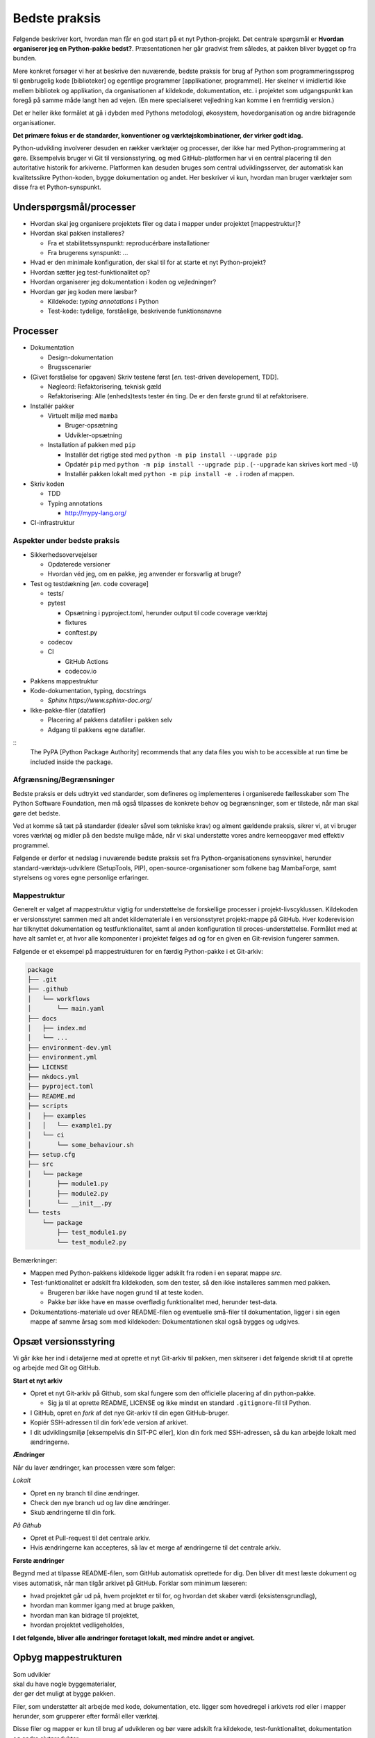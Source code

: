 ==============
Bedste praksis
==============

Følgende beskriver kort, hvordan man får en god start på et nyt Python-projekt. Det centrale spørgsmål er **Hvordan organiserer jeg en Python-pakke bedst?**. Præsentationen her går gradvist frem således, at pakken bliver bygget op fra bunden.

Mere konkret forsøger vi her at beskrive den nuværende, bedste praksis for brug af Python som programmeringssprog til genbrugelig kode [biblioteker] og egentlige programmer [applikationer, programmel]. Her skelner vi imidlertid ikke mellem bibliotek og applikation, da organisationen af kildekode, dokumentation, etc. i projektet som udgangspunkt kan foregå på samme måde langt hen ad vejen. (En mere specialiseret vejledning kan komme i en fremtidig version.)

Det er heller ikke formålet at gå i dybden med Pythons metodologi, økosystem, hovedorganisation og andre bidragende organisationer.

**Det primære fokus er de standarder, konventioner og værktøjskombinationer, der virker godt idag.**

Python-udvikling involverer desuden en rækker værktøjer og processer, der ikke har med Python-programmering at gøre. Eksempelvis bruger vi Git til versionsstyring, og med GitHub-platformen har vi en central placering til den autoritative historik for arkiverne. Platformen kan desuden bruges som central udviklingsserver, der automatisk kan kvalitetssikre Python-koden, bygge dokumentation og andet. Her beskriver vi kun, hvordan man bruger værktøjer som disse fra et Python-synspunkt.

Underspørgsmål/processer
------------------------

*   Hvordan skal jeg organisere projektets filer og data i mapper under projektet [mappestruktur]?

*   Hvordan skal pakken installeres?

    *   Fra et stabilitetssynspunkt: reproducérbare installationer
    *   Fra brugerens synspunkt: ...

*   Hvad er den minimale konfiguration, der skal til for at starte et nyt Python-projekt?

*   Hvordan sætter jeg test-funktionalitet op?

*   Hvordan organiserer jeg dokumentation i koden og vejledninger?

*   Hvordan gør jeg koden mere læsbar?

    *   Kildekode: *typing annotations* i Python
    *   Test-kode: tydelige, forståelige, beskrivende funktionsnavne

Processer
---------

*   Dokumentation

    *   Design-dokumentation
    *   Brugsscenarier

*   (Givet forståelse for opgaven) Skriv testene først [*en.* test-driven developement, TDD].

    *   Nøgleord: Refaktorisering, teknisk gæld
    *   Refaktorisering: Alle (enheds)tests tester én ting. De er den første grund til at refaktorisere.

*   Installér pakker

    *   Virtuelt miljø med ``mamba``

        *   Bruger-opsætning
        *   Udvikler-opsætning

    *   Installation af pakken med ``pip``

        *   Installér det rigtige sted med ``python -m pip install --upgrade pip``
        *   Opdatér ``pip`` med ``python -m pip install --upgrade pip`` . (``--upgrade`` kan skrives kort med ``-U``)
        *   Installér pakken lokalt med ``python -m pip install -e .`` i roden af mappen.


*   Skriv koden

    *   TDD

    *   Typing annotations

        *   http://mypy-lang.org/

*   CI-infrastruktur




Aspekter under bedste praksis
=============================

*   Sikkerhedsovervejelser

    *   Opdaterede versioner
    *   Hvordan véd jeg, om en pakke, jeg anvender er forsvarlig at bruge?

*   Test og testdækning [*en.* code coverage]

    *   tests/
    *   pytest

        *   Opsætning i pyproject.toml, herunder output til code coverage værktøj
        *   fixtures
        *   conftest.py

    *   codecov

    *   CI

        *   GitHub Actions
        *   codecov.io

*   Pakkens mappestruktur

*   Kode-dokumentation, typing, docstrings

    *   `Sphinx https://www.sphinx-doc.org/`


*   Ikke-pakke-filer (datafiler)

    *   Placering af pakkens datafiler i pakken selv
    *   Adgang til pakkens egne datafiler.

::
    The PyPA [Python Package Authority] recommends that any data files you wish to be accessible at run time be included inside the package.




Afgrænsning/Begrænsninger
=========================

Bedste praksis er dels udtrykt ved standarder, som defineres og implementeres i organiserede fællesskaber som The Python Software Foundation, men må også tilpasses de konkrete behov og begrænsninger, som er tilstede, når man skal gøre det bedste.

Ved at komme så tæt på standarder (idealer såvel som tekniske krav) og alment gældende praksis, sikrer vi, at vi bruger vores værktøj og midler på den bedste mulige måde, når vi skal understøtte vores andre kerneopgaver med effektiv programmel.

Følgende er derfor et nedslag i nuværende bedste praksis set fra Python-organisationens synsvinkel, herunder standard-værktøjs-udviklere (SetupTools, PIP), open-source-organisationer som folkene bag MambaForge, samt styrelsens og vores egne personlige erfaringer.

.. Python-koden skal bygges, testes og dokumenteres, så udviklere kan vedligeholde koden, og brugere kan bruge det.

.. *   Byg (udvikling) / dokumentér / test / brugertest
.. *   Udgivelse: Byg pakke (pakke-1.2.10) og distribution (publicering)
.. *   Ibrugtagning: Brugerinstallation, udrulning til miljøer som test, præproduktion og produktion.



Mappestruktur
=============

Generelt er valget af mappestruktur vigtig for understøttelse de forskellige processer i projekt-livscyklussen. Kildekoden er versionsstyret sammen med alt andet kildemateriale i en versionsstyret projekt-mappe på GitHub. Hver koderevision har tilknyttet dokumentation og testfunktionalitet, samt al anden konfiguration til proces-understøttelse. Formålet med at have alt samlet er, at hvor alle komponenter i projektet følges ad og for en given en Git-revision fungerer sammen.

Følgende er et eksempel på mappestrukturen for en færdig Python-pakke i et Git-arkiv:

.. code-block:: none

    package
    ├── .git
    ├── .github
    │   └── workflows
    │       └── main.yaml
    ├── docs
    │   ├── index.md
    │   └── ...
    ├── environment-dev.yml
    ├── environment.yml
    ├── LICENSE
    ├── mkdocs.yml
    ├── pyproject.toml
    ├── README.md
    ├── scripts
    │   ├── examples
    │   │   └── example1.py
    │   └── ci
    │       └── some_behaviour.sh
    ├── setup.cfg
    ├── src
    │   └── package
    │       ├── module1.py
    │       ├── module2.py
    │       └── __init__.py
    └── tests
        └── package
            ├── test_module1.py
            └── test_module2.py

Bemærkninger:

*   Mappen med Python-pakkens kildekode ligger adskilt fra roden i en separat mappe `src`.

*   Test-funktionalitet er adskilt fra kildekoden, som den tester, så den ikke installeres sammen med pakken.

    *   Brugeren bør ikke have nogen grund til at teste koden.
    *   Pakke bør ikke have en masse overflødig funktionalitet med, herunder test-data.

*   Dokumentations-materiale ud over README-filen og eventuelle små-filer til dokumentation, ligger i sin egen mappe af samme årsag som med kildekoden: Dokumentationen skal også bygges og udgives.

Opsæt versionsstyring
---------------------

Vi går ikke her ind i detaljerne med at oprette et nyt Git-arkiv til pakken, men skitserer i det følgende skridt til at oprette og arbejde med Git og GitHub.

**Start et nyt arkiv**

*   Opret et nyt Git-arkiv på Github, som skal fungere som den officielle placering af din python-pakke.

    *   Sig ja til at oprette README, LICENSE og ikke mindst en standard ``.gitignore``-fil til Python.

*   I GitHub, opret en *fork* af det nye Git-arkiv til din egen GitHub-bruger.

*   Kopiér SSH-adressen til din fork'ede version af arkivet.

*   I dit udviklingsmiljø [eksempelvis din SIT-PC eller], klon din fork med SSH-adressen, så du kan arbejde lokalt med ændringerne.


**Ændringer**

Når du laver ændringer, kan processen være som følger:

*Lokalt*

*   Opret en ny branch til dine ændringer.
*   Check den nye branch ud og lav dine ændringer.
*   Skub ændringerne til din fork.

*På Github*

*   Opret et Pull-request til det centrale arkiv.
*   Hvis ændringerne kan accepteres, så lav et merge af ændringerne til det centrale arkiv.


**Første ændringer**

Begynd med at tilpasse README-filen, som GitHub automatisk oprettede for dig. Den bliver dit mest læste dokument og vises automatisk, når man tilgår arkivet på GitHub. Forklar som minimum læseren:

*   hvad projektet går ud på, hvem projektet er til for, og hvordan det skaber værdi (eksistensgrundlag),
*   hvordan man kommer igang med at bruge pakken,
*   hvordan man kan bidrage til projektet,
*   hvordan projektet vedligeholdes,


**I det følgende, bliver alle ændringer foretaget lokalt, med mindre andet er angivet.**


Opbyg mappestrukturen
---------------------

| Som udvikler
| skal du have nogle byggematerialer,
| der gør det muligt at bygge pakken.

.. Som udvikler har du to primære modtagere:

.. *   dig selv og andre udviklere på projektet
.. *   brugeren / modtageren.

Filer, som understøtter alt arbejde med kode, dokumentation, etc. ligger som hovedregel i arkivets rod eller i mapper herunder, som grupperer efter formål eller værktøj.

Disse filer og mapper er kun til brug af udvikleren og bør være adskilt fra kildekode, test-funktionalitet, dokumentation og andre slutprodukter.


**Python-miljø-opsætning**


Begynd med at oprette en konfigurationsfil ``environment-dev.yml`` med beskrivelsen dine afhængigheder som udvikler.

.. code-block :: yaml

    name: package-dev
    channels:
      - conda-forge
    dependencies:
      - python=3.10
      - pytest

I ovenstående eksempel navngiver vi miljøet efter pakkens navn med suffikset ``-dev`` for at vise, at dette er miljø-opsætning for udviklere af pakken.

Konfigurationsfilen kan læses af ``mamba`` på følgende måde:

.. code-block :: none

    (base)> mamba env create -f environment-dev.yml

Og miljøet kan herefter aktiveres med:

.. code-block :: none

    (base)> mamba activate package-dev
    (package-dev)>

Vi har nu adgang til Python 3.10

.. code-block :: none

    (package-dev)> python
    Python 3.10.4 | packaged by conda-forge | (main, Mar 24 2022, 17:32:50) [MSC v.1929 64 bit (AMD64)] on win32
    Type "help", "copyright", "credits" or "license" for more information.
    >>>

samt test-værktøjet ``pytest``

.. code-block :: none

    (package-dev)> pytest
    ============================= test session starts ==============================
    platform win32 -- Python 3.10.4, pytest-7.1.1, pluggy-1.0.0
    rootdir: C:\Users\B088195\Desktop\git\package
    collected 0 items

    ============================ no tests ran in 0.01s =============================

    (package-dev)>

, som vi kommer tilbage til nedenfor.


.. note :: Når nye pakker skal tilføjes, kan de ...



.. warning::

    Vi undlader at bruge ``mamba`` til at oprette miljø-konfigurationsfilen, fordi alle afhængigheder til de pakker, vi eksplicit skrev ovenfpr kommer med. Samtidig tilføjer kommandoen også en linje ``prefix:`` med konkret placering af miljøet på maskien, hvor nedenstående kommando blev skrevet.

    Til reference er her skridtene til at lade mamba oprette miljø-filen:

    *   Opret et miljø til udvikling af pakken, her kaldet ``package``:

        .. code-block :: none

            (base)> mamba create -n package-dev

    *   Aktivér miljøet

        .. code-block :: none

            (base)> mamba activate package-dev
            (package-dev)>

    *   Opret en mamba-miljø-konfigurationsfil:

        .. code-block :: none

            (package-dev)> mamba env export -f environment-dev.yml



Brugeren og installation
------------------------

For brugeren er kun produktet og den brugervendte dokumentation relevant.

I eksemplet, vi bygger op her, beder vi brugeren om at hente kodearkivet ned med Git. Her skal brugeren først checke koden ud og dernæst manuelt oprette et miljø og installere de pakker (Afhængigheder), som vores program skal bruge. Python er forudsat installeret hos brugeren, og det er antaget, at brugeren kan bruge det.

Man kan i ovenstående tilfælde distribuere koden til et pakke-arkiv som the Python Package Index (PyPI). For brugeren ville det derfor være væsentligt lettere at installere pakken i et arbitrært mamba-miljø.

Der kan være flere grunde til, at vi ikke distribuerer koden til et (globalt) Python-pakke-arkiv. Én årsag kan være, at vi kan have brug for, at brugeren tester en specifik version af koden, hvilket er nemt, hvis brugeren bare skal checke den givne version ud kortvarigt.



Python-konfigurationsfiler
--------------------------

Python-projektfiler knyttet til pakken

*   ``pyproject.toml``
*   ``setup.cfg``
*   ``environment.yml``


Test-funktionalitet



Grundlæggende begreber, mekanismer og værktøjer
================================================


Relevante processer for et Python-projekt
-----------------------------------------

Antagelser: Ikke nødvendigt at nævne, hvad Python er. Brug korte, konkrete beskrivelser af processerne, og hvad de enkeltvis kræver af 'økosystemet'

*   Python-distribution
*   Installations-værktøjer
    *   [PIP](https://pip.pypa.io/)
    *   `conda` (undgå)
    *   `mamba` (fordele)


*   Andre, konkrete værktøjer
    *   SetupTools


Projektfiler (konfigurationsfiler og metadata) versus egentlig kildekode (og, separat herfra, testkode)

*   Kvalitetssikring af koden

    *   Kvalitetssikring af revisioner:

        *   Pre-commit-hooks

    *   Énsretning af syntax:

        *   Black

    *   Vedligeholdelses-kvalitet

        *   `wily`

    *   Test-dækning

        *   pytest-cov

*   Pakkeværktøjer

    *   SetupTools
    *   Hvilket format? `wheel` -> .whl

*   Distribution

    *   GitHub? -> Hvordan inkluderer i setup.cfg


build metadata and project metadata,

Fremgangsmåde/checkliste
========================

*   Installér nyeste version af Python med MambaForge

*   Hav en fornuftig mappestruktur, der understøtter forskellige processer i programellets livscyklus
    *   Kildefiler
    *   ...

*   Opret et moderne Python-projekt

    *   Brug `pyproject.toml`
        *   Denne konfigurationsfil bruges til basal opsætning af
        projektet og de værktøjer, der kan læse deres
        konfiurationer i denne, eksempelvis `black` og `pytest`.

    *   Brug `setup.cfg`
    *   Bemærk, at der efter setuptools>=43.0.0 ikke er behov for en
        setup.py-fil.


Udeståender
===========

*   Branching-strategi

*   Hvordan vedligeholder (udgiver og versionerer) man et python-projekt med to eller flere pakker i src?

*   Fastholdte udviklingsafhængigheder (lock files)

    -   [conda-lock]() (virker fint med mamba)

        Installation

            pip install conda-lock
            mamba install -c conda-forge conda-lock

        https://github.com/conda-incubator/conda-lock

        https://conda-incubator.github.io/conda-lock/


Mulige, fremtidige alternativer
===============================

``setuptools_scm``
------------------

*   https://setuptools.pypa.io/en/latest/userguide/extension.html#adding-support-for-revision-control-systems

